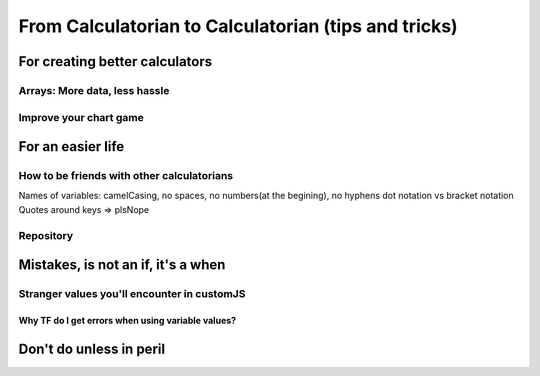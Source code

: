 .. _c2c:
From Calculatorian to Calculatorian (tips and tricks)
=====================================================

For creating better calculators
-------------------------------

.. _multidimArray:
Arrays: More data, less hassle
~~~~~~~~~~~~~~~~~~~~~~~~~~~~~~

.. _chartTips:
Improve your chart game
~~~~~~~~~~~~~~~~~~~~~~~

For an easier life
------------------

.. _bestpractices:
How to be friends with other calculatorians
~~~~~~~~~~~~~~~~~~~~~~~~~~~~~~~~~~~~~~~~~~~

Names of variables: camelCasing, no spaces, no numbers(at the begining), no hyphens
dot notation vs bracket notation
Quotes around keys => plsNope

Repository
~~~~~~~~~~

.. _debug:
Mistakes, is not an **if**, it's a **when**
-------------------------------------------

.. _strangeVars:
Stranger values you'll encounter in customJS
~~~~~~~~~~~~~~~~~~~~~~~~~~~~~~~~~~~~~~~~~~~~

.. _ErrVarValues:
Why TF do I get errors when using variable values?
^^^^^^^^^^^^^^^^^^^^^^^^^^^^^^^^^^^^^^^^^^^^^^^^^^

.. _specialops:
Don't do unless in peril
------------------------





